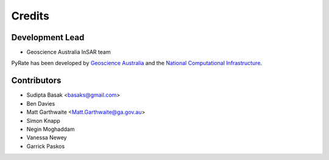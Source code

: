 =======
Credits
=======

Development Lead
----------------

* Geoscience Australia InSAR team

PyRate has been developed by `Geoscience Australia <http://www.ga.gov.au>`__
and the `National Computational Infrastructure <http://nci.org.au/>`__.

Contributors
------------

* Sudipta Basak <basaks@gmail.com>
* Ben Davies
* Matt Garthwaite <Matt.Garthwaite@ga.gov.au>
* Simon Knapp
* Negin Moghaddam
* Vanessa Newey
* Garrick Paskos
